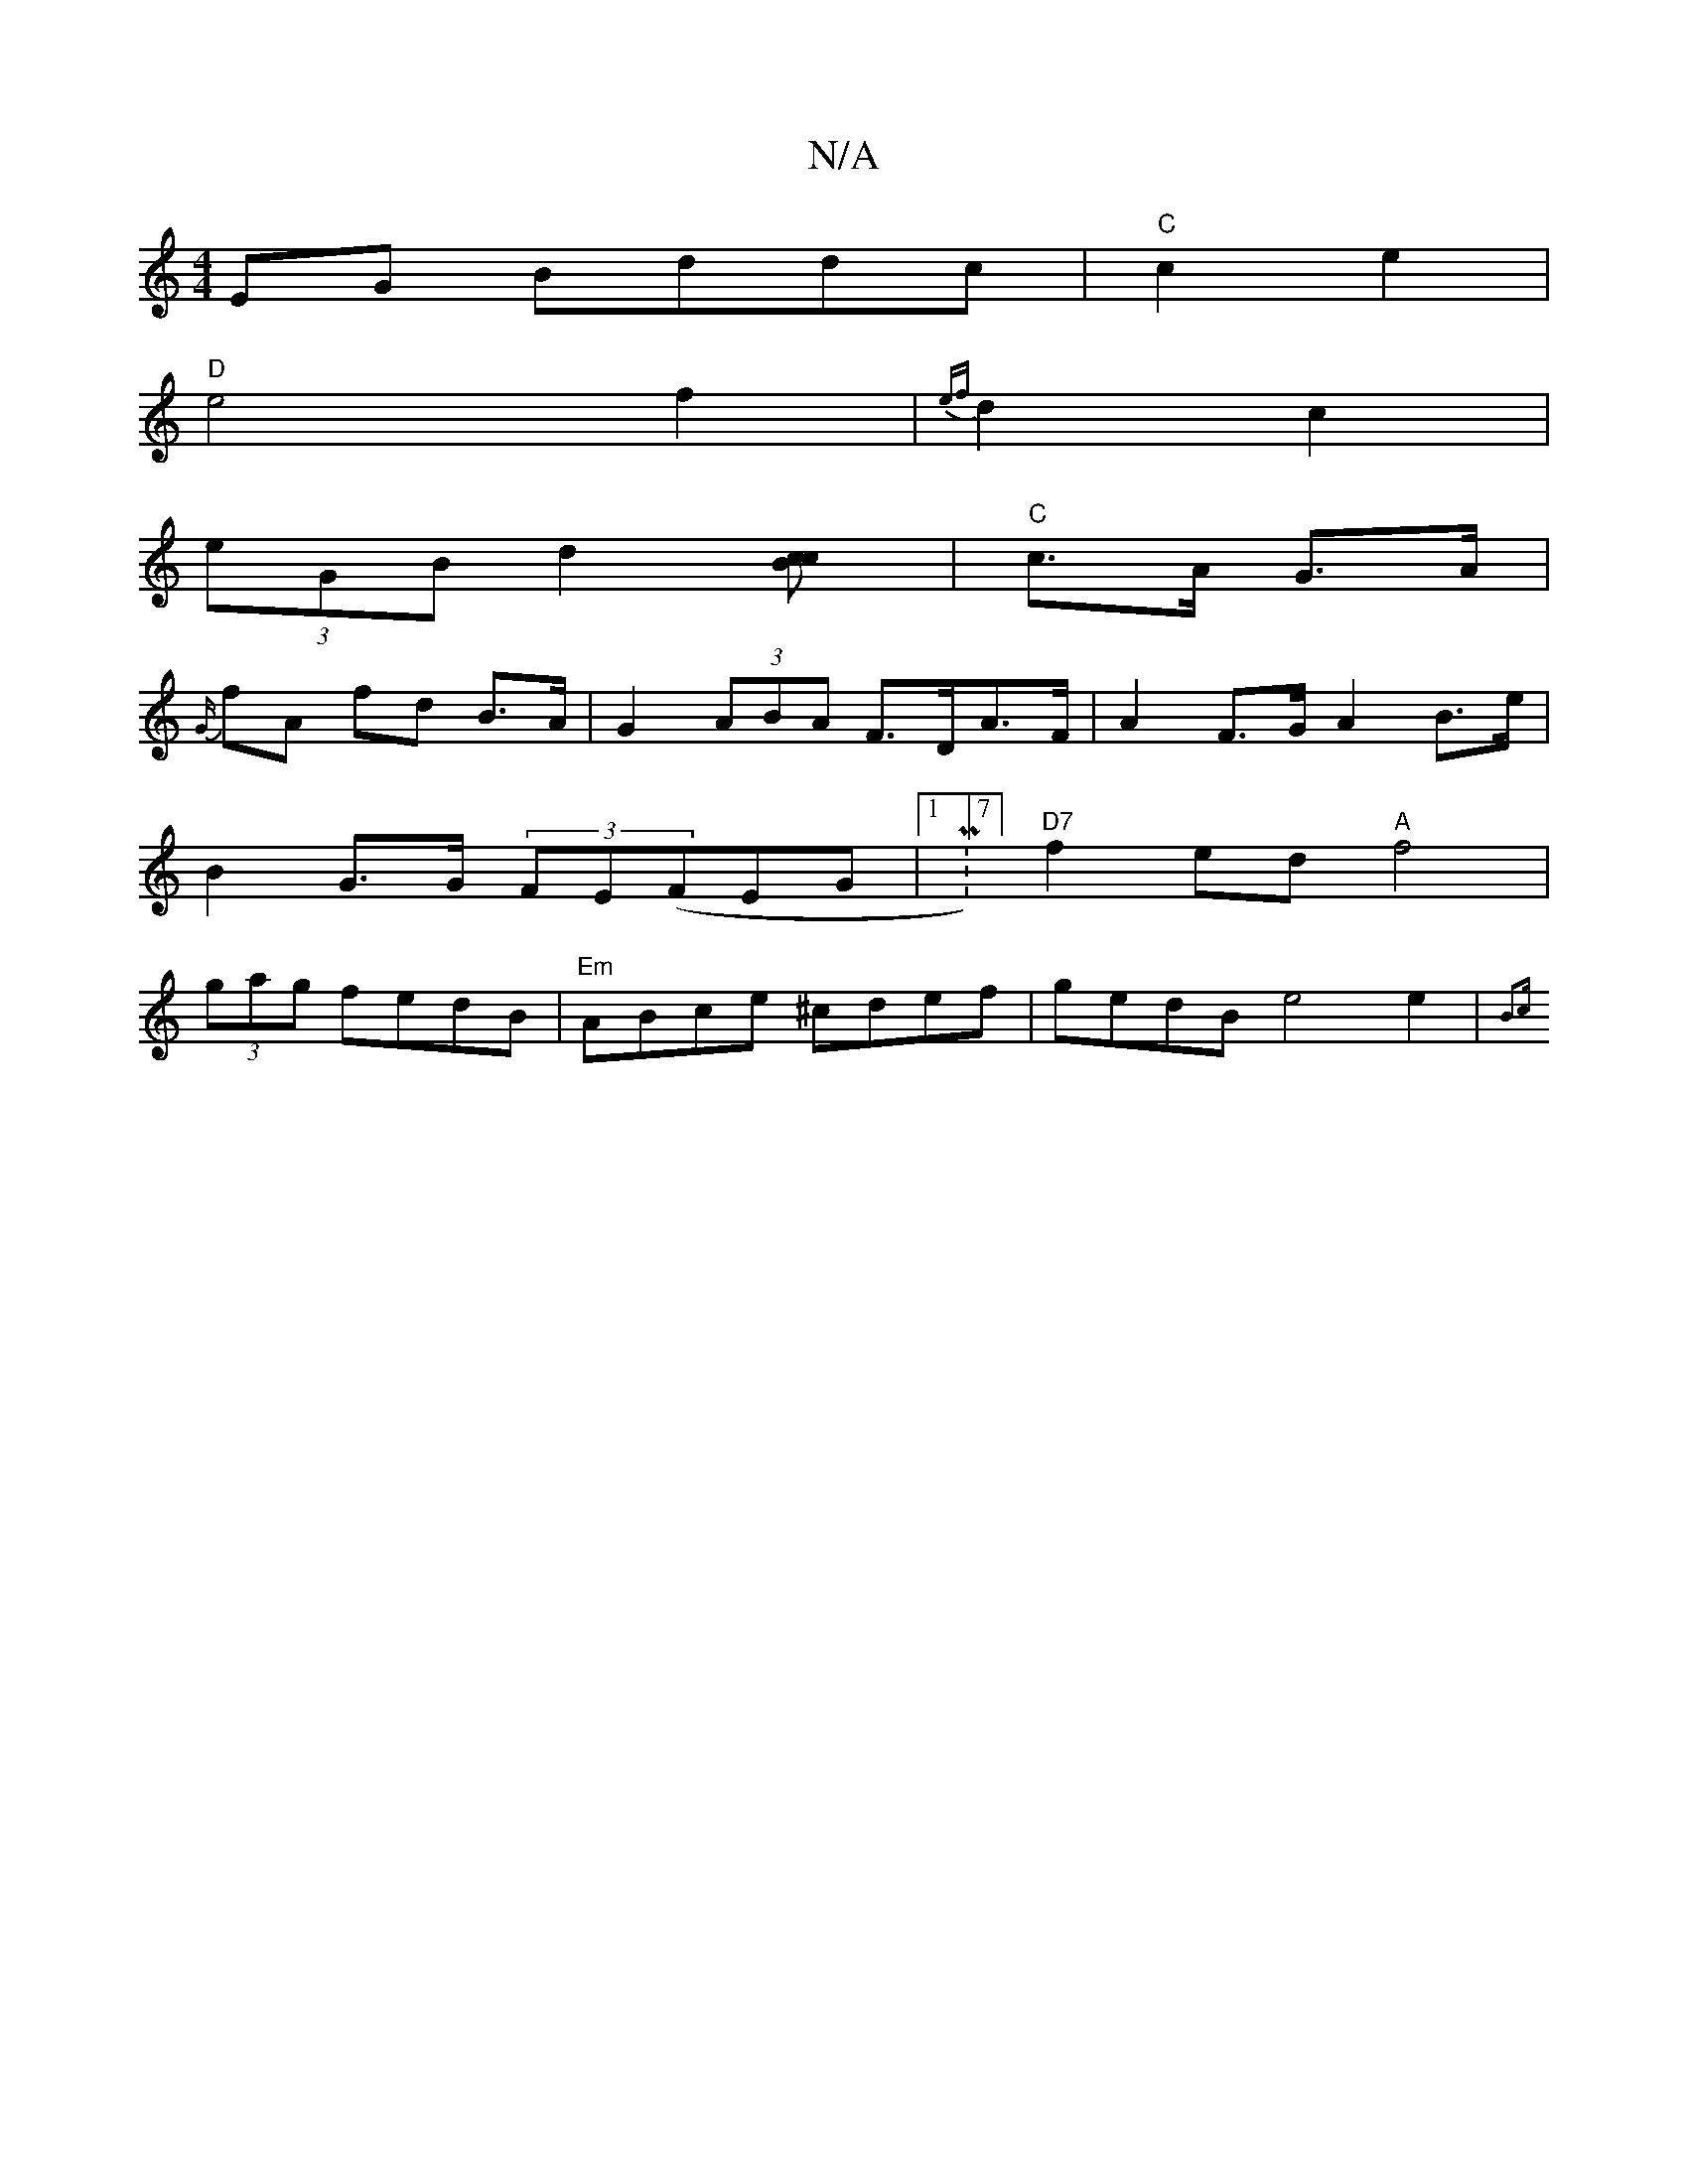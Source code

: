 X:1
T:N/A
M:4/4
R:N/A
K:Cmajor
EG Bddc |"C"c2 e2 |
"D" e4f2|{ef}d2 c2 |
(3eGB d2 [c2Bc]| "C"c>A G>A |
{G/}fA fd B>A|G2 (3ABA F>DA>F| A2 F>G A2 B>e|B2 G>G (3FE(FEG|1 M:7/8] "D7"f2ed "A"f4|(3gag fedB | "Em"ABce ^cdef|gedB e4 e2|{B3c 